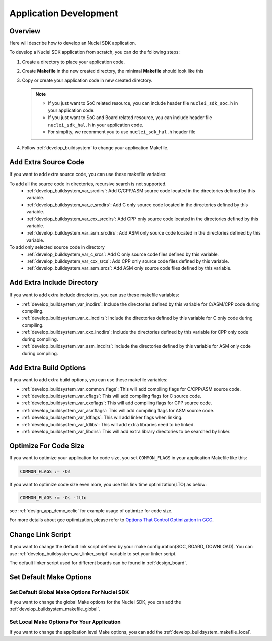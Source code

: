 .. _develop_appdev:

Application Development
=======================

.. _develop_appdev_overview:

Overview
--------

Here will describe how to develop an Nuclei SDK application.

To develop a Nuclei SDK application from scratch, you can do the following steps:

1. Create a directory to place your application code.
2. Create **Makefile** in the new created directory, the minimal **Makefile** should look like this

   .. code-block:: makefile
      :linenos:

       TARGET = your_target_name

       NUCLEI_SDK_ROOT = path/to/your_nuclei_sdk_root

       SRCDIRS = .

       INCDIRS = .

       include $(NUCLEI_SDK_ROOT)/Build/Makefile.base

3. Copy or create your application code in new created directory.

   .. note::

      * If you just want to SoC related resource, you can include header file ``nuclei_sdk_soc.h`` in your application code.
      * If you just want to SoC and Board related resource, you can include header file ``nuclei_sdk_hal.h`` in your application code.
      * For simplity, we recomment you to use ``nuclei_sdk_hal.h`` header file

4. Follow :ref:`develop_buildsystem` to change your application Makefile.

.. _develop_appdev_addsrc:

Add Extra Source Code
---------------------

If you want to add extra source code, you can use these makefile variables:

To add all the source code in directories, recursive search is not supported.
  * :ref:`develop_buildsystem_var_srcdirs`: Add C/CPP/ASM source code located
    in the directories defined by this variable.

  * :ref:`develop_buildsystem_var_c_srcdirs`: Add C only source code located
    in the directories defined by this variable.

  * :ref:`develop_buildsystem_var_cxx_srcdirs`: Add CPP only source code located
    in the directories defined by this variable.

  * :ref:`develop_buildsystem_var_asm_srcdirs`: Add ASM only source code located
    in the directories defined by this variable.

To add only selected source code in directory
  * :ref:`develop_buildsystem_var_c_srcs`: Add C only source code files defined by this variable.
  * :ref:`develop_buildsystem_var_cxx_srcs`: Add CPP only source code files defined by this variable.
  * :ref:`develop_buildsystem_var_asm_srcs`: Add ASM only source code files defined by this variable.

.. _develop_appdev_addinc:

Add Extra Include Directory
---------------------------

If you want to add extra include directories, you can use these makefile variables:

* :ref:`develop_buildsystem_var_incdirs`: Include the directories defined by
  this variable for C/ASM/CPP code during compiling.
* :ref:`develop_buildsystem_var_c_incdirs`: Include the directories defined by
  this variable for C only code during compiling.
* :ref:`develop_buildsystem_var_cxx_incdirs`: Include the directories defined by
  this variable for CPP only code during compiling.
* :ref:`develop_buildsystem_var_asm_incdirs`: Include the directories defined by
  this variable for ASM only code during compiling.

.. _develop_appdev_addoptions:

Add Extra Build Options
-----------------------

If you want to add extra build options, you can use these makefile variables:

* :ref:`develop_buildsystem_var_common_flags`: This will add compiling flags
  for C/CPP/ASM source code.
* :ref:`develop_buildsystem_var_cflags`: This will add compiling flags
  for C source code.
* :ref:`develop_buildsystem_var_cxxflags`: This will add compiling flags
  for CPP source code.
* :ref:`develop_buildsystem_var_asmflags`: This will add compiling flags
  for ASM source code.
* :ref:`develop_buildsystem_var_ldflags`: This will add linker flags when linking.
* :ref:`develop_buildsystem_var_ldlibs`: This will add extra libraries need to be linked.
* :ref:`develop_buildsystem_var_libdirs`: This will add extra library directories to be searched by linker.

.. _develop_appdev_optimize_for_codesize:

Optimize For Code Size
----------------------

If you want to optimize your application for code size, you set ``COMMON_FLAGS``
in your application Makefile like this:

.. code-block:: makefile

    COMMON_FLAGS := -Os

If you want to optimize code size even more, you use this link time optimization(LTO) as below:

.. code-block:: makefile

    COMMON_FLAGS := -Os -flto

see :ref:`design_app_demo_eclic` for example usage of optimize for code size.

For more details about gcc optimization, please refer to `Options That Control Optimization in GCC`_.

.. _develop_appdev_linkscript:

Change Link Script
------------------

If you want to change the default link script defined by your make configuration(SOC, BOARD, DOWNLOAD).
You can use :ref:`develop_buildsystem_var_linker_script` variable to set your linker script.

The default linker script used for different boards can be found in :ref:`design_board`.

.. _develop_appdev_setdefaultmake:

Set Default Make Options
------------------------

Set Default Global Make Options For Nuclei SDK
~~~~~~~~~~~~~~~~~~~~~~~~~~~~~~~~~~~~~~~~~~~~~~

If you want to change the global Make options for the Nuclei SDK,
you can add the :ref:`develop_buildsystem_makefile_global`.


Set Local Make Options For Your Application
~~~~~~~~~~~~~~~~~~~~~~~~~~~~~~~~~~~~~~~~~~~

If you want to change the application level Make options,
you can add the :ref:`develop_buildsystem_makefile_local`.


.. _Options That Control Optimization in GCC: https://gcc.gnu.org/onlinedocs/gcc-9.2.0/gcc/Optimize-Options.html#Optimize-Options
